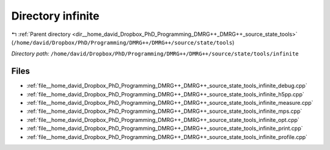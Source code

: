 .. _dir__home_david_Dropbox_PhD_Programming_DMRG++_DMRG++_source_state_tools_infinite:


Directory infinite
==================


|exhale_lsh| :ref:`Parent directory <dir__home_david_Dropbox_PhD_Programming_DMRG++_DMRG++_source_state_tools>` (``/home/david/Dropbox/PhD/Programming/DMRG++/DMRG++/source/state/tools``)

.. |exhale_lsh| unicode:: U+021B0 .. UPWARDS ARROW WITH TIP LEFTWARDS

*Directory path:* ``/home/david/Dropbox/PhD/Programming/DMRG++/DMRG++/source/state/tools/infinite``


Files
-----

- :ref:`file__home_david_Dropbox_PhD_Programming_DMRG++_DMRG++_source_state_tools_infinite_debug.cpp`
- :ref:`file__home_david_Dropbox_PhD_Programming_DMRG++_DMRG++_source_state_tools_infinite_h5pp.cpp`
- :ref:`file__home_david_Dropbox_PhD_Programming_DMRG++_DMRG++_source_state_tools_infinite_measure.cpp`
- :ref:`file__home_david_Dropbox_PhD_Programming_DMRG++_DMRG++_source_state_tools_infinite_mps.cpp`
- :ref:`file__home_david_Dropbox_PhD_Programming_DMRG++_DMRG++_source_state_tools_infinite_opt.cpp`
- :ref:`file__home_david_Dropbox_PhD_Programming_DMRG++_DMRG++_source_state_tools_infinite_print.cpp`
- :ref:`file__home_david_Dropbox_PhD_Programming_DMRG++_DMRG++_source_state_tools_infinite_profile.cpp`



